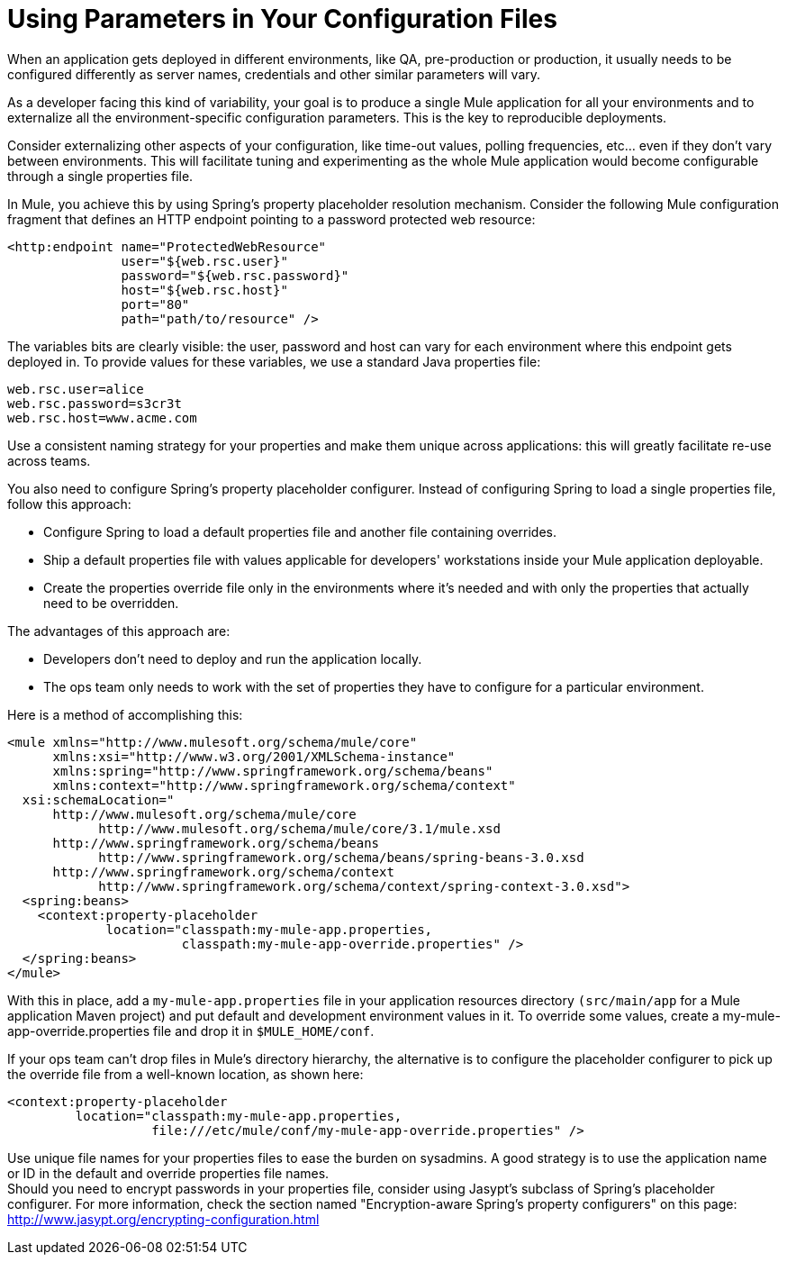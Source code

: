 = Using Parameters in Your Configuration Files

When an application gets deployed in different environments, like QA, pre-production or production, it usually needs to be configured differently as server names, credentials and other similar parameters will vary.

As a developer facing this kind of variability, your goal is to produce a single Mule application for all your environments and to externalize all the environment-specific configuration parameters. This is the key to reproducible deployments.

Consider externalizing other aspects of your configuration, like time-out values, polling frequencies, etc... even if they don't vary between environments. This will facilitate tuning and experimenting as the whole Mule application would become configurable through a single properties file.

In Mule, you achieve this by using Spring's property placeholder resolution mechanism. Consider the following Mule configuration fragment that defines an HTTP endpoint pointing to a password protected web resource:

[source, xml, linenums]
----
<http:endpoint name="ProtectedWebResource"
               user="${web.rsc.user}"
               password="${web.rsc.password}"
               host="${web.rsc.host}"
               port="80"
               path="path/to/resource" />
----

The variables bits are clearly visible: the user, password and host can vary for each environment where this endpoint gets deployed in. To provide values for these variables, we use a standard Java properties file:

[source]
----
web.rsc.user=alice
web.rsc.password=s3cr3t
web.rsc.host=www.acme.com
----

Use a consistent naming strategy for your properties and make them unique across applications: this will greatly facilitate re-use across teams.

You also need to configure Spring's property placeholder configurer. Instead of configuring Spring to load a single properties file, follow this approach:

* Configure Spring to load a default properties file and another file containing overrides.
* Ship a default properties file with values applicable for developers' workstations inside your Mule application deployable.
* Create the properties override file only in the environments where it's needed and with only the properties that actually need to be overridden.

The advantages of this approach are:

* Developers don't need to deploy and run the application locally.
* The ops team only needs to work with the set of properties they have to configure for a particular environment.

Here is a method of accomplishing this:

[source, xml, linenums]
----
<mule xmlns="http://www.mulesoft.org/schema/mule/core"
      xmlns:xsi="http://www.w3.org/2001/XMLSchema-instance"
      xmlns:spring="http://www.springframework.org/schema/beans"
      xmlns:context="http://www.springframework.org/schema/context"
  xsi:schemaLocation="
      http://www.mulesoft.org/schema/mule/core
            http://www.mulesoft.org/schema/mule/core/3.1/mule.xsd
      http://www.springframework.org/schema/beans
            http://www.springframework.org/schema/beans/spring-beans-3.0.xsd
      http://www.springframework.org/schema/context
            http://www.springframework.org/schema/context/spring-context-3.0.xsd">
  <spring:beans>
    <context:property-placeholder
             location="classpath:my-mule-app.properties,
                       classpath:my-mule-app-override.properties" />
  </spring:beans>
</mule>
----

With this in place, add a `my-mule-app.properties` file in your application resources directory `(src/main/app` for a Mule application Maven project) and put default and development environment values in it. To override some values, create a my-mule-app-override.properties file and drop it in `$MULE_HOME/conf`.

If your ops team can't drop files in Mule's directory hierarchy, the alternative is to configure the placeholder configurer to pick up the override file from a well-known location, as shown here:

[source, xml, linenums]
----
<context:property-placeholder
         location="classpath:my-mule-app.properties,
                   file:///etc/mule/conf/my-mule-app-override.properties" />
----

Use unique file names for your properties files to ease the burden on sysadmins. A good strategy is to use the application name or ID in the default and override properties file names. +
Should you need to encrypt passwords in your properties file, consider using Jasypt's subclass of Spring's placeholder configurer. For more information, check the section named "Encryption-aware Spring's property configurers" on this page: http://www.jasypt.org/encrypting-configuration.html
